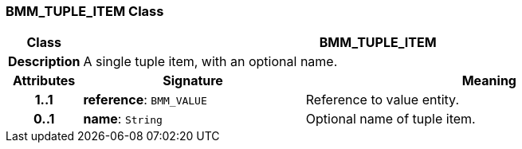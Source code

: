 === BMM_TUPLE_ITEM Class

[cols="^1,3,5"]
|===
h|*Class*
2+^h|*BMM_TUPLE_ITEM*

h|*Description*
2+a|A single tuple item, with an optional name.

h|*Attributes*
^h|*Signature*
^h|*Meaning*

h|*1..1*
|*reference*: `BMM_VALUE`
a|Reference to value entity.

h|*0..1*
|*name*: `String`
a|Optional name of tuple item.
|===
